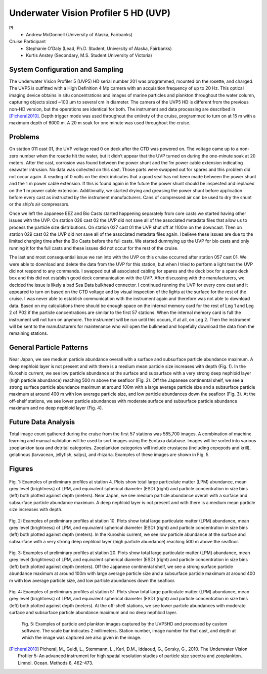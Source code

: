 .. _UVP:

Underwater Vision Profiler 5 HD (UVP)
=====================================

PI
  * Andrew McDonnell (University of Alaska, Fairbanks)
Cruise Participant
  * Stephanie O'Daly (Lead, Ph.D. Student, University of Alaska, Fairbanks)
  * Kurtis Anstey (Secondary, M.S. Student University of Victoria)

System Configuration and Sampling
---------------------------------
The Underwater Vision Profiler 5 (UVP5) HD serial number 201 was programmed, mounted on the rosette, and charged.
The UVP5 is outfitted with a High Definition 4 Mp camera with an acquisition frequency of up to 20 Hz.
This optical imaging device obtains in situ concentrations and images of marine particles and plankton throughout the water column, capturing objects sized ~100 µm to several cm in diameter.
The camera of the UVP5 HD is different from the previous non-HD version, but the operations are identical for both.
The instrument and data processing are described in [Picheral2010]_.
Depth trigger mode was used throughout the entirety of the cruise, programmed to turn on at 15 m with a maximum depth of 6000 m.
A 20 m soak for one minute was used throughout the cruise.

Problems
-------------------------
On station 011 cast 01, the UVP voltage read 0 on deck after the CTD was powered on.
The voltage came up to a non-zero number when the rosette hit the water, but it didn’t appear that the UVP turned on during the one-minute soak at 20 meters.
After the cast, corrosion was found between the power shunt and the 1m power cable extension indicating seawater intrusion.
No data was collected on this cast.
Those parts were swapped out for spares and this problem did not occur again.
A reading of 0 volts on the deck indicates that a good seal has not been made between the power shunt and the 1 m power cable extension.
If this is found again in the future the power shunt should be inspected and replaced on the 1 m power cable extension.
Additionally, we started drying and greasing the power shunt before application before every cast as instructed by the instrument manufacturers.
Cans of compressed air can be used to dry the shunt or the ship’s air compressors.

Once we left the Japanese EEZ and Bio Casts started happening separately from core casts we started having other issues with the UVP.
On station 026 cast 02 the UVP did not save all of the associated metadata files that allow us to process the particle size distributions.
On station 027 cast 01 the UVP shut off at 1100m on the downcast.
Then on station 029 cast 02 the UVP did not save all of the associated metadata files again.
I believe these issues are due to the limited charging time after the Bio Casts before the full casts.
We started dummying up the UVP for bio casts and only running it for the full casts and these issues did not occur for the rest of the cruise.

The last and most consequential issue we ran into with the UVP on this cruise occurred after station 057 cast 01.
We were able to download and delete the data from the UVP for this station, but when I tried to perform a light test the UVP did not respond to any commands.
I swapped out all associated cabling for spares and the deck box for a spare deck box and this did not establish good deck communication with the UVP.
After discussing with the manufacturers, we decided the issue is likely a bad Sea Data bulkhead connector.
I continued running the UVP for every core cast and it appeared to turn on based on the CTD voltage and by visual inspection of the lights at the surface for the rest of the cruise.
I was never able to establish communication with the instrument again and therefore was not able to download data.
Based on my calculations there should be enough space on the internal memory card for the rest of Leg 1 and Leg 2 of P02 if the particle concentrations are similar to the first 57 stations.
When the internal memory card is full the instrument will not turn on anymore.
The instrument will be run until this occurs, if at all, on Leg 2.
Then the instrument will be sent to the manufacturers for maintenance who will open the bulkhead and hopefully download the data from the remaining stations.

General Particle Patterns
-------------------------
Near Japan, we see medium particle abundance overall with a surface and subsurface particle abundance maximum.
A deep nephloid layer is not present and with there is a medium mean particle size increases with depth (Fig. 1).
In the Kuroshio current, we see low particle abundance at the surface and subsurface with a very strong deep nephloid layer (high particle abundance) reaching 500 m above the seafloor (Fig. 2).
Off the Japanese continental shelf, we see a strong surface particle abundance maximum at around 100m with a large average particle size and a subsurface particle maximum at around 400 m with low average particle size, and low particle abundances down the seafloor (Fig. 3).
At the off-shelf stations, we see lower particle abundances with moderate surface and subsurface particle abundance maximum and no deep nephloid layer (Fig. 4). 

Future Data Analysis
--------------------
Total image count gathered during the cruise from the first 57 stations was 585,700 images.
A combination of machine learning and manual validation will be used to sort images using the Ecotaxa database.
Images will be sorted into various zooplankton taxa and detrital categories.
Zooplankton categories will include crustacea (including copepods and krill), gelatinous (larvacean, jellyfish, salps), and rhizaria.
Examples of these images are shown in Fig. 5.

Figures
-------

.. figure:: images/UVP/UVP_fig1.*

Fig. 1:  Examples of preliminary profiles at station 4.
Plots show total large particulate matter (LPM) abundance, mean grey level (brightness) of LPM, and equivalent spherical diameter (ESD) (right) and particle concentration in size bins (left) both plotted against depth (meters).
Near Japan, we see medium particle abundance overall with a surface and subsurface particle abundance maximum.
A deep nephloid layer is not present and with there is a medium mean particle size increases with depth. 

.. figure:: images/UVP/UVP_fig2.*

Fig. 2:  Examples of preliminary profiles at station 10.
Plots show total large particulate matter (LPM) abundance, mean grey level (brightness) of LPM, and equivalent spherical diameter (ESD) (right) and particle concentration in size bins (left) both plotted against depth (meters).
In the Kuroshio current, we see low particle abundance at the surface and subsurface with a very strong deep nephloid layer (high particle abundance) reaching 500 m above the seafloor. 

.. figure:: images/UVP/UVP_fig3.*

Fig. 3:  Examples of preliminary profiles at station 20.
Plots show total large particulate matter (LPM) abundance, mean grey level (brightness) of LPM, and equivalent spherical diameter (ESD) (right) and particle concentration in size bins (left) both plotted against depth (meters).
Off the Japanese continental shelf, we see a strong surface particle abundance maximum at around 100m with large average particle size and a subsurface particle maximum at around 400 m with low average particle size, and low particle abundances down the seafloor. 

.. figure:: images/UVP/UVP_fig4.*

Fig. 4:  Examples of preliminary profiles at station 51.
Plots show total large particulate matter (LPM) abundance, mean grey level (brightness) of LPM, and equivalent spherical diameter (ESD) (right) and particle concentration in size bins (left) both plotted against depth (meters).
At the off-shelf stations, we see lower particle abundances with moderate surface and subsurface particle abundance maximum and no deep nephloid layer. 

.. figure:: images/UVP/UVP_fig5.*

  Fig. 5: Examples of particle and plankton images captured by the UVP5HD and processed by custom software.
  The scale bar indicates 2 millimeters.
  Station number, image number for that cast, and depth at which the image was captured are also given in the image.

.. [Picheral2010] Picheral, M., Guidi, L., Stemmann, L., Karl, D.M., Iddaoud, G., Gorsky, G., 2010. The Underwater Vision Profiler 5: An advanced instrument for high spatial resolution studies of particle size spectra and zooplankton. Limnol. Ocean. Methods 8, 462–473.
